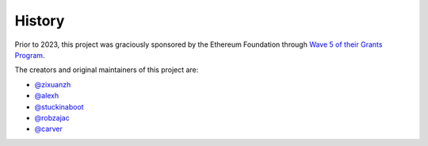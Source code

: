 History
-------

Prior to 2023, this project was graciously sponsored by the Ethereum Foundation through
`Wave 5 of their Grants Program <https://blog.ethereum.org/2019/02/21/ethereum-foundation-grants-program-wave-5/>`_.

The creators and original maintainers of this project are:

- `@zixuanzh <https://github.com/zixuanzh>`_
- `@alexh <https://github.com/alexh>`_
- `@stuckinaboot <https://github.com/stuckinaboot>`_
- `@robzajac <https://github.com/robzajac>`_
- `@carver <https://github.com/carver>`_
